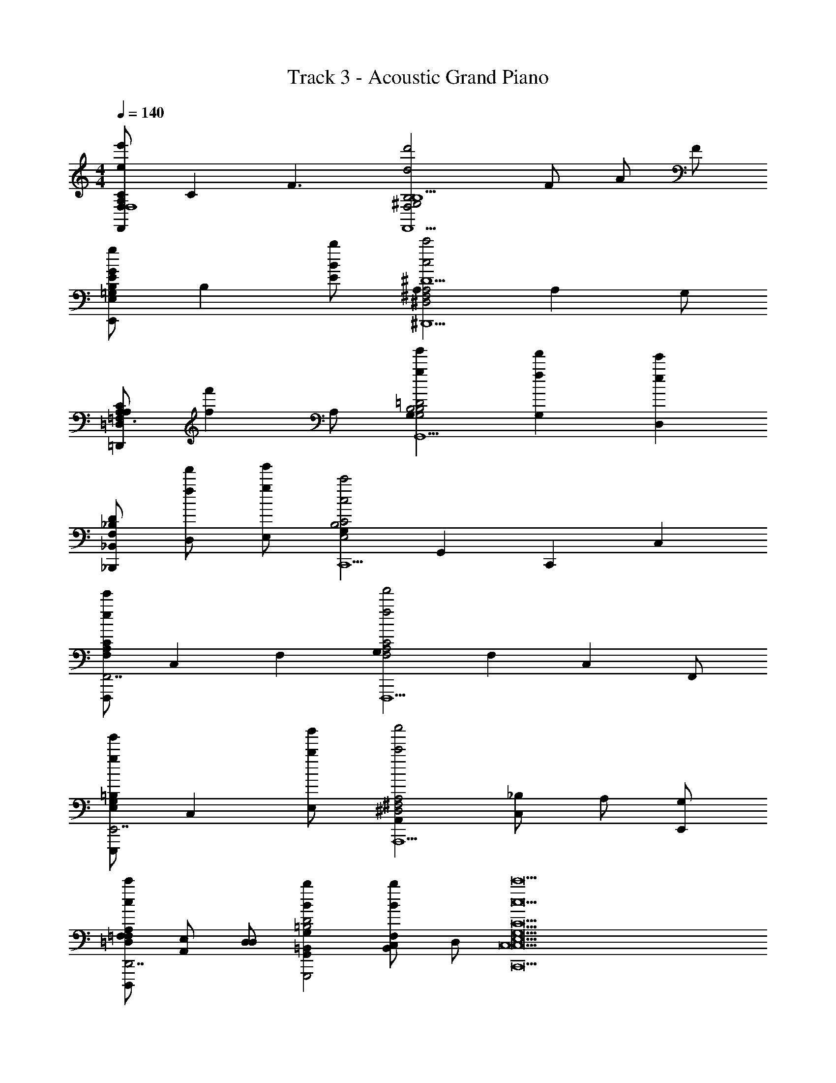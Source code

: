 X: 1
T: Track 3 - Acoustic Grand Piano
Z: ABC Generated by Starbound Composer v0.8.6
L: 1/4
M: 4/4
Q: 1/4=140
K: C
[F,/A,/C/e'eF,,F,4] [z/C] [z/F3/] [zd2d'2B,2^G,2F,2F,,5/B,5/] F/ A/ F/ 
[E,/=G,/B,/gGE,,E] [z/B,] [B/b/E] [A,c2c'2A,2^F,2^D,2^D,,5/^D5/] A, G,/ 
[=D,/A,/C/=D,,A,=F,3/] [z/f'f] A,/ [g'gG,B,2G,2=D2B,2G,,5/] [f'fG,] [z/ee'D,] 
[F,/_B,/D/_B,,,_B,,] [f/f'/D,] [g/g'/E,] [G,c2c'2B,2E,2C2C,,5/] [z/G,,] [z/C,,] [z/C,] 
[A,/F,/C/ee'F,,,F,,7/] [z/C,] [z/F,] [G,f'2f2F,2C2A,2F,,,5/] [z/F,] [z/C,] F,,/ 
[E,/G,/=B,/g'gE,,,E,,7/] [z/C,] [b/b'/E,] [A,,c''2c'2^D,2^F,2A,2A,,,5/] [_B,/C,] A,/ [G,/E,,/] 
[=F,/=D,/A,/F,/cc'D,,,D,,7/] [E,/A,,] [D,/D,] [BbG,=B,,G,,D2=B,2G,,,2] [C,/bBF,B,,] D,/ [c17/c'17/C17/E,17/G,17/C,17/C,,17/C,17/] 
[C,,/c/e/G/C,,/C/] [C,/4C,,/C] z/4 [C,,/G/C,,/] [C,/4c/e/C,,/C/G] [z/4C,,/] [z/4C,,/C/] C,,/4 [C,/4G/C,,/C] z/4 [C,,/G/C,,/ec] [C,/4C,,/C/] z/4 
[F,,,/e/c/F/F,,,/C/] [F,,/4F,,,/C] z/4 [F,,,/F/F,,,/] [F,,/4c/e/F,,,/C/F] [z/4F,,,/] [z/4F,,,/C/] F,,,/4 [F,,/4F/F,,,/C] z/4 [F,,,/F/F,,,/ec] [F,,/4F,,,/C/] z/4 
[C,,/G/c/e/C,,/C/] [C,/4C,,/C] z/4 [C,,/G/C,,/] [C,/4e/c/C,,/C/G] [z/4C,,/] [z/4C,,/C/] C,,/4 [C,/4G/C,,/C] z/4 [C,,/G/C,,/ce] [C,/4C,,/C/] z/4 
[^G,,,/^G/c/e/G,,,/C/] [^G,,/4G,,,/C] z/4 [G,,,/G/G,,,/] [G,,/4e/c/G,,,/C/G] [z/4G,,,/] [z/4G,,,/C/] G,,,/4 [G,,/4G/G,,,/C] z/4 [G,,,/G/G,,,/ce] [G,,/4G,,,/C/] z/4 
[C,,/c/e/=G/C,,/C/] [C,/4C,,/C] z/4 [C,,/G/C,,/] [C,/4c/e/C,,/C/G] [z/4C,,/] [z/4C,,/C/] C,,/4 [C,/4G/C,,/C] z/4 [C,,/G/C,,/ce] [C,/4C,,/C/] z/4 
[F,,,/F/e/c/F,,,/C/] [F,,/4F,,,/C] z/4 [F,,,/F/F,,,/] [F,,/4c/e/F,,,/C/F] [z/4F,,,/] [z/4F,,,/C/] F,,,/4 [F,,/4F/F,,,/C] z/4 [F,,,/F/F,,,/ce] [F,,/4F,,,/C/] z/4 
[C,,/e/c/G/C,,/C/] [C,/4C,,/C] z/4 [C,,/G/C,,/] [C,/4e/c/C,,/C/G] [z/4C,,/] [z/4C,,/C/] C,,/4 [C,/4G/C,,/C] z/4 [C,,/C,,/ecG] [C,/4C,,/C/] z/4 
[G,,,/e/c/^G/G,,,/C/] [G,,/4G,,,/C] z/4 [G,,,/G/G,,,/] [G,,/4e/c/G,,,/C/G] [z/4G,,,/] [z/4G,,,/C/] G,,,/4 [G,,/4G/G,,,/C] z/4 [G,,,/G,,,/ecG] [G,,/4G,,,/C/] z/4 
[g/A,,,/e/A/c/A,,,/A,/C,3/] [A,,/4e/A,,,/A,] z/4 [A,,,/A,,/A/A,,,/] [A,,/4e/c/e/A,,,/A,/AE,3/] [z/4A,,,/] [z/4A,,,/A,/] A,,,/4 [A,,/4A/A,,,/eA,] z/4 [A,,,/A,,/A/A,,,/ceC,] [A,,/4A,,,/A,/d3/] z/4 
[=G,,,/B/d/=G/G,,,/G,/B,,3/] [=G,,/4G,,,/G,] z/4 [e/G,,,/G,,/G/G,,,/] [G,,/4d/c/G,,,/G,/Gc3/D,3/] [z/4G,,,/] [z/4G,,,/G,/] G,,,/4 [G,,/4G/G,,,/G,] z/4 [G/G,,/G,,,/G/G,,,/BdB,,] [G,,/4G,,,/G,/c9/] z/4 
[F,,,/c/e/F/F,,,/F,/C,3/] [F,,/4F,,,/F,] z/4 [F,,/F,,,/F/F,,,/] [F,,/4e/c/F,,,/F,/FE,3/] [z/4F,,,/] [z/4F,,,/F,/] F,,,/4 [F,,/4F/F,,,/F,] z/4 [F,,/F,,,/F/F,,,/ceC,] [F,,/4F,,,/F,/] z/4 
[G,,,/d/G/B/G,,,/G,/B,,3/] [G,,/4G,,,/G,] z/4 [G,,,/G,,/G/G,,,/] [G,,/4d/c/G,,,/G,/GD,3/] [z/4G,,,/] [z/4c/G,,,/G,/] G,,,/4 [G,,/4g/G/G,,,/G,] z/4 [c'/G,,,/G,,/G/G,,,/dBB,,] [G,,/4g'/G,,,/G,/] z/4 
[g/g'/A,,,/e/c/A/A,,,/A,/c'C,3/A4] [A,,/4e'/e/A,,,/A,] z/4 [A,,/A,,,/A/A,,,/] [A,,/4e'/c'/e/c/e/A,,,/A,/AE,3/] [z/4A,,,/] [z/4A,,,/A,/] A,,,/4 [A,,/4A/A,,,/e'beA,] z/4 [A,,/A,,,/A/A,,,/ecC,] [A,,/4A,,,/A,/d3/d'3/g3/] z/4 
[G,,,/d/G/B/G,,,/G,/B,,3/B,4] [G,,/4G,,,/G,] z/4 [e/e'/G,,,/G,,/G/G,,,/] [G,,/4d/c/G,,,/G,/Gf3/c3/c'3/D,3/] [z/4G,,,/] [z/4G,,,/G,/] G,,,/4 [G,,/4G/G,,,/G,] z/4 [e'/e/G,,,/G,,/G/G,,,/BdB,,] [G,,/4G,,,/G,/f7/c'7/f'7/] z/4 
[F,,,/F/e/c/F,,,/F,/C,3/C4] [F,,/4F,,,/F,] z/4 [F,,,/F,,/F/F,,,/] [F,,/4c/e/F,,,/F,/FE,3/] [z/4F,,,/] [z/4F,,,/F,/] F,,,/4 [F,,/4F/F,,,/F,] z/4 [e'/e/F,,/F,,,/F/F,,,/ceC,] [F,,/4F,,,/F,/c'7/c7/g7/] z/4 
[G,,,/B/G/d/G,,,/G,/B,,3/D4] [G,,/4G,,,/G,] z/4 [G,,,/G,,/G/G,,,/] [G,,/4d/c/G,,,/G,/GD,3/] [z/4G,,,/] [z/4G,,,/G,/] G,,,/4 [G,,/4G/G,,,/G,] z/4 [G,,/G,,,/G/G,,,/bfBBdB,,] [G,,/4G,,,/G,/] z/4 
[C,,/G/C,,/C/c5/e7/c13/c'13/] [C,/C,,/C] [C,/C,,/G/C,,/G3/c3/] [z/4C,/C,,/C/G] [z/4C,,/] [z/4C,,/C/] C,,/4 [G/C,,/F/C,ccC] [C,,/G/C,,/E/] [C,,/F,/F,,F3/f3c9/C9/c9/] 
[F,,,/F,,,/F,/] [F,,/F,,,/F,] [F,,/F,,,/F,,,/F3/] [z/4F,,/F,,,/F,/] [z/4F,,,/] [z/4F,,,/F,/] F,,,/4 [F,,/F,,,/F,F3/] [F,,/F,,,/F,,,/fB] [F,,/F,,,/F,/] 
[C,,/G/C,,/C/c5/g7/e13/c13/] [C,/C,,/C] [C,/C,,/G/C,,/E/B/] [z/4C,/C,,/C/G] [z/4C,,/] [z/4C,,/E/B/C/] C,,/4 [G/C,,/C,cGC] [C,,/G/C,,/] [C,,/^G,/^G,,^G3/_B5/^g3c9/F9/] 
[^G,,,/G,,,/G,/] [G,,/G,,,/G,] [G,,/G,,,/G,,,/G3/] [z/4G,,/G,,,/G,/] [z/4G,,,/] [z/4G,,,/G,/G2] G,,,/4 [G,,/G,,,/G,G3/] [G,,/G,,,/G,,,/bf=B] [G,,/G,,,/G,/] 
[C,,/=G/C,,/C/c5/e7/c13/c'13/] [C,/C,,/C] [C,,/C,/G/C,,/G3/c3/] [z/4C,/C,,/C/G] [z/4C,,/] [z/4C,,/C/] C,,/4 [G/C,,/F/C,ccC] [C,,/G/C,,/E/] [C,,/F,/F,,F3/f3c9/C9/c9/] 
[F,,,/F,,,/F,/] [F,,/F,,,/F,] [F,,,/F,,/F,,,/F3/] [z/4F,,/F,,,/F,/] [z/4F,,,/] [z/4F,,,/F,/] F,,,/4 [F,,/F,,,/F,F3/] [F,,/F,,,/F,,,/fB] [F,,/F,,,/F,/] 
[C,,/G/C,,/C/c5/=g7/c6e6] [C,/C,,/C] [C,,/C,/G/C,,/E/B/] [z/4C,/C,,/C/G] [z/4C,,/] [z/4C,,/E/B/C/] C,,/4 [G/C,,/C,cGC] [C,,/G/C,,/] [C,,/G,/G,,^G3/^g5/_B5/F4c9/] 
[G,,,/G,,,/G,/] [G,,/G,,,/G,] [G,,,/G,,/G,,,/G3/] [z/4G,,/G,,,/G,/] [z/4G,,,/] [z/4G,,,/G,/G3/] G,,,/4 [A/G,,/G,,,/G,G3/] [=B/=G,,/=G,,,/G,,,/] [F,,,/F,,c5/F3C3A,3] 
[F,,,/F,,,/] [C,,/F,,,/A,3] [F,,/F,,,/F,,,/C5/] [F,,,/F,,A2F2] [F,,,/F,,,/] [B/C,,/F,,,/] [c/F,,/F,,,/F,,,/f/A/F/] [F,,,/G,,3/=G2B2=g2d5/] 
[G,,,/G,,,/] [G,,,/B,3] [G,,,/D,,/D/G,,,/] [G,,,/G,,G3/B3/d3/G2D2] [G,,,/G,,,/] [c/D,,/G,,,/] [d/G,,,/G,,,/G/d/B/G,,] [e/G,,,/] 
[^G,,/^G,,,/G,,,/^g3/B3/^G3/e3/] [D,,/G,,,/B,3] [G,,,/G,,/D/G,,,/] [e/G,,,/G,,dgGG2D2] [G,,,/G,,,/] [c'/D,,/G,,,/e/B/G/] [b/G,,,/G,,/G,,,/] [G,,,/A,,3/c3/A3/a3/e5/] 
[A,,,/A,,,/] [A,,,/C3] [A,,,/E,,/E/A,,,/] [A,,,/A,,e3/c3/A3/E2A2] [A,,,/A,,,/] [d/A,,/A,,,/] [e/A,,,/=G,,/A,,,/ecA] [c/E,,/A,,,/] 
[F,,,/F,,,/F,,3/F,2C5/] F,,,/ [F,,,/F,,,/=gFcA] [F,,,/A,,,3/] [g/F,,,/F,,,/F,3/] [f/F,,,/CFAc] [e/F,,,/C,,/F,,,/] [F,,,/cA^F^F,^F,,3/C3c7/] 
[^F,,,/F,,,/] [F,,,/F,3/] [F,,,/F,,/F,,,/cAF] [F,,,/C,,3/] [F,,,/F,,,/F,3/] [F,,,/CFcA] [d/A,,,/F,,,/F,,,/] [=G,,,/F,,,/B=Gd=G,3/B,3G7/] 
[G,,,/G,,,/] G,,,/ [G,,,/G,,,/G,3/] [G,,,/=B,,,GdB] [G,,,/G,,,/] [B,,,/G,,,/CG,3/] [G,,,/G,,,/D,,GdB] [B,/G,,,/] 
[G/e2E,4] E/ ^G/ B/ [e/b2] ^g/ e' 
[=F,,/c/A/e/=F/e'e=F,C=F,,,] F/ [C,/F,,/e/] [z/F,BGdFF,,,3/d2d'2C2] F,,/ [F,,/F3/] [F,,/G/F,F,,,] B/ 
[E,,/=G/B/d/E/=gGB,E,,,E,3/] E/ [b/B/E,,/d/] [z/^D,cA^F^D^D,,,3/c'2c2A,2] ^D,,/ [D/D3/] [C/D,,/F/D,,,] [^F,/A/] 
[=D,,/c/A/=F/=D/=D,=F,=D,,,] [D/f'f] [D,,/D,/c/] [z/gg'G,BG,,,3/B,2G2D2B,2] G,,/ [D,/ff'g] [G,,/G,/G,,,] [z/e'e_B,fF2D2B,2] 
[_B,,/B,_B,,,] [f'/f/F,/f/] [g'/g/B,/B,,/] [z/CeC,,3/c3/c2c'2G,2E5/C5/] C,/ [C/e/] [C,/B,/c/C,,] [C,/G/] 
[F,,/F,/c/A/F/ee'CF,,,] [A,,/c/] [F,,/C,/A/] [z/F,AceF,,,3/f'2f2C2F2] F,,/ [C,/A/] [F,,/c/F,F,,,] f/ 
[E,,/E,/g/B/G/E/g'g=B,E,,,] G,/ [b/b'/E,/E,,/g/] [z/^D,^fA^F^D,,,3/c'2c''2A,2^D2] ^D,,/ [D,/c'/] [D,,/A,/a/D,,,] [D,/f/] 
[=D,,/A/=D/c/=F/=D,/c'cD,F,=D,,,] F,/ [D,/D,,/c/A,/] [z/BbG,GFDBB,G,,,3/B,2] G,,/ [D,/D/B/F/B,/bB] [G,/G,,/B,/G,,,] [z/Cc5/G5/E5/c'7/c7/C9/] 
[C,/CC,,] C/ [C,/C/] [G,/C,,3/C2] [C/C,/E/] [G,/G/] [C,/c/CC,,] e/ 
[F,,/c/A/e/F/e'eF,CF,,,] F/ [F,,/C,/e/] [z/F,d^GBFF,,,3/d2d'2C2] F,,/ [F,,/F3/] [F,,/G/F,F,,,] B/ 
[E,,/d/B/=G/E/GgB,E,,,E,3/] E/ [B/b/E,,/d/] [z/^D,^FAc^D^D,,,3/c2c'2A,2] ^D,,/ [D/D3/] [D,,/C/F/D,,,] [^F,/A/] 
[=D,,/=F/A/c/=D/=D,=F,=D,,,] [D/f'=f] [D,,/D,/c/] [z/g'gG,BG,,,3/B,2D2G2B,2] G,,/ [D,/ff'g] [G,,/G,/G,,,] [z/e'e_B,fF2D2B,2] 
[B,,/B,B,,,] [f'/f/F,/f/] [g/g'/B,/B,,/] [z/CeC,,3/c3/c2c'2G,2E5/C5/] C,/ [C/e/] [C,/B,/c/C,,] [C,/G/] 
[F,/F,,/c/A/F/ee'CF,,,] [A,,/c/] [F,,/C,/A/] [z/F,AceF,,,3/f'2f2C2F2] F,,/ [C,/A/] [F,,/c/F,F,,,] f/ 
[E,,/E,/B/G/g/E/gg'=B,E,,,] G,/ [b/b'/E,/E,,/g/] [z/^D,A^F^f^D,,,3/c'2c''2A,2^D2] ^D,,/ [D,/c'/] [D,,/A,/a/D,,,] [D,/f/] 
[=D,,/A/=D/c/=F/=D,/c'cD,F,=D,,,] F,/ [D,/D,,/c/A,/] [z/BbG,GFDBB,G,,,3/B,2] G,,/ [D,/D/B/F/B,/bB] [G,/G,,/B,/G,,,] [z/Cc5/G5/E5/c7/c'7/C9/] 
[C,/CC,,] C/ [C,/C/] [G,/C,,3/C2] [C,/C/E/] [G,/G/] [C,/CC,,c] z/ 
[C,,/E2C2G2E2c2E,2] C,/4 z/4 [C,/C,,/] C,/4 [z/4C,,/] [z/4E/] C,,/4 [C,/4G/C/E/C/G,/] z/4 [c/C,/C,,/] [C,/4D3/^G2F2C2G2^G,2] z/4 
F,,,/ F,,/4 z/4 [F,,/F,,,/] [F,,/4D/=G3/=G,3/D5/] [z/4F,,,/] [z/4F/] F,,,/4 [F,,/4d/] z/4 [F,,,/F,,/FcF,] F,,/4 z/4 
[C,,/E2C2G2E2c2E,2] C,/4 z/4 [C,,/C,/] C,/4 [z/4C,,/] [z/4E/] C,,/4 [C,/4G/C/E/C/G,/] z/4 [c/C,,/C,/] [C,/4F3/^G2F2G2C2^G,9/] z/4 
^G,,,/ ^G,,/4 z/4 [G,,/G,,,/] [G,,/4F/c3/F5/] [z/4G,,,/] [z/4G/] G,,,/4 [G,,/4c/] z/4 [G,,,/G,,/=fd] G,,/4 z/4 
[C,,/E2e2C2=G2E2c2E,2] C,/4 z/4 [C,/C,,/] C,/4 [z/4C,,/] [z/4E/e/] C,,/4 [C,/4G/g/C/C/E/=G,/] z/4 [c/c'/C,/C,,/] [C,/4D3/^G2^g2F2C2G2^G,2] z/4 
F,,,/ F,,/4 z/4 [F,,/F,,,/] [F,,/4D/=G3/=g3/=G,3/D5/] [z/4F,,,/] [z/4F/] F,,,/4 [F,,/4d/] z/4 [F,,,/F,,/FfcF,] F,,/4 z/4 
[C,,/E2e2C2G2c2E2E,2] C,/4 z/4 [C,,/C,/] C,/4 [z/4C,,/] [z/4e/E/] C,,/4 [C,/4g/G/C/C/E/G,/] z/4 [c'/c/C,,/C,/] [C,/4F3/^g2^G2F2C2G2^G,9/] z/4 
G,,,/ G,,/4 z/4 [G,,,/G,,/] [G,,/4F/c'3/c3/F5/] [z/4G,,,/] [z/4G/] G,,,/4 [G,,/4c/] z/4 [G,,,/G,,/ff'd] G,,/4 z/4 
[e'4e4C,,4C,4E4e4E,4] 
